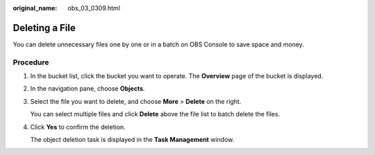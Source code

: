 :original_name: obs_03_0309.html

.. _obs_03_0309:

Deleting a File
===============

You can delete unnecessary files one by one or in a batch on OBS Console to save space and money.

Procedure
---------

#. In the bucket list, click the bucket you want to operate. The **Overview** page of the bucket is displayed.

#. In the navigation pane, choose **Objects**.

#. Select the file you want to delete, and choose **More** > **Delete** on the right.

   You can select multiple files and click **Delete** above the file list to batch delete the files.

#. Click **Yes** to confirm the deletion.

   The object deletion task is displayed in the **Task Management** window.
